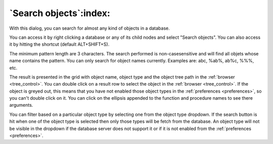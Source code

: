 .. _search_objects:

***********************
`Search objects`:index:
***********************

.. image:: images/search_objects.png
    :alt: Search objects dialog
    :align: center

With this dialog, you can search for almost any kind of objects in a
database.

You can access it by right clicking a database or any of its child nodes
and select "Search objects". You can also access it by hitting the
shortcut (default ALT+SHIFT+S).

The minimum pattern length are 3 characters. The search performed is
non-casesensitive and will find all objets whose name contains the pattern.
You can only search for object names currently. Examples are: abc,
%ab%, ab%c, %%%, etc.

The result is presented in the grid with object name, object type and
the object tree path in the :ref:`browser <tree_control>`. You can double
click on a result row to select the object in the
:ref:`browser <tree_control>`. If the object is greyed out, this means that you
have not enabled those object types in the :ref:`preferences <preferences>`,
so you can't double click on it. You can click on the ellipsis appended to
the function and procedure names to see there arguments.


You can filter based on a particular object type by selecting one from the
object type dropdown. If the search button is hit when one of the object type
is selected then only those types will be fetch from the database.
An object type will not be visible in the dropdown if the database server
does not support it or if it is not enabled from the 
:ref:`preferences <preferences>`.
